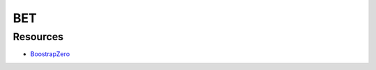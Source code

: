 ###################
BET
###################
 
*********
Resources
*********

-  `BoostrapZero <https://www.bootstrapzero.com/>`_

 